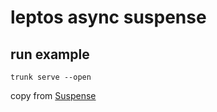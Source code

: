 * leptos async suspense

** run example

#+begin_src shell
trunk serve --open
#+end_src


copy from [[https://book.leptos.dev/async/11_suspense.html][Suspense]]
